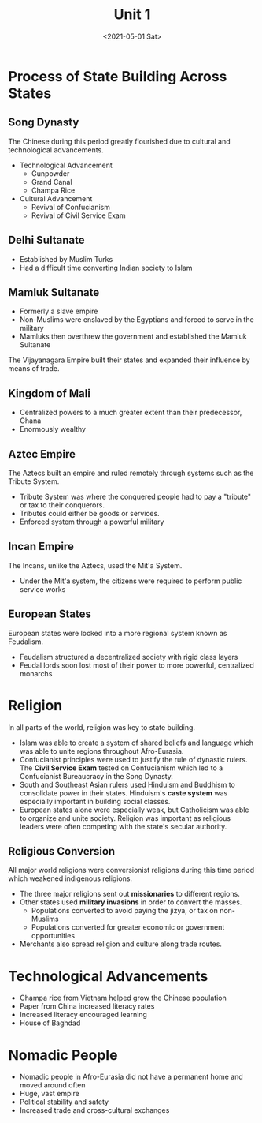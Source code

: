 #+TITLE: Unit 1
#+DATE: <2021-05-01 Sat>

* Process of State Building Across States
:PROPERTIES:
:CUSTOM_ID: process-of-state-building-across-states
:END:
** Song Dynasty
:PROPERTIES:
:CUSTOM_ID: song-dynasty
:END:
The Chinese during this period greatly flourished due to cultural and
technological advancements.

- Technological Advancement
  - Gunpowder
  - Grand Canal
  - Champa Rice
- Cultural Advancement
  - Revival of Confucianism
  - Revival of Civil Service Exam

** Delhi Sultanate
:PROPERTIES:
:CUSTOM_ID: delhi-sultanate
:END:
- Established by Muslim Turks
- Had a difficult time converting Indian society to Islam

** Mamluk Sultanate
:PROPERTIES:
:CUSTOM_ID: mamluk-sultanate
:END:
- Formerly a slave empire
- Non-Muslims were enslaved by the Egyptians and forced to serve in the
  military
- Mamluks then overthrew the government and established the Mamluk
  Sultanate

The Vijayanagara Empire built their states and expanded their influence
by means of trade.

** Kingdom of Mali
:PROPERTIES:
:CUSTOM_ID: kingdom-of-mali
:END:
- Centralized powers to a much greater extent than their predecessor,
  Ghana
- Enormously wealthy

** Aztec Empire
:PROPERTIES:
:CUSTOM_ID: aztec-empire
:END:
The Aztecs built an empire and ruled remotely through systems such as
the Tribute System.

- Tribute System was where the conquered people had to pay a "tribute"
  or tax to their conquerors.
- Tributes could either be goods or services.
- Enforced system through a powerful military

** Incan Empire
:PROPERTIES:
:CUSTOM_ID: incan-empire
:END:
The Incans, unlike the Aztecs, used the Mit'a System.

- Under the Mit'a system, the citizens were required to perform public
  service works

** European States
:PROPERTIES:
:CUSTOM_ID: european-states
:END:
European states were locked into a more regional system known as
Feudalism.

- Feudalism structured a decentralized society with rigid class layers
- Feudal lords soon lost most of their power to more powerful,
  centralized monarchs

* Religion
:PROPERTIES:
:CUSTOM_ID: religion
:END:
In all parts of the world, religion was key to state building.

- Islam was able to create a system of shared beliefs and language which
  was able to unite regions throughout Afro-Eurasia.
- Confucianist principles were used to justify the rule of dynastic
  rulers. The *Civil Service Exam* tested on Confucianism which led to a
  Confucianist Bureaucracy in the Song Dynasty.
- South and Southeast Asian rulers used Hinduism and Buddhism to
  consolidate power in their states. Hinduism's *caste system* was
  especially important in building social classes.
- European states alone were especially weak, but Catholicism was able
  to organize and unite society. Religion was important as religious
  leaders were often competing with the state's secular authority.

** Religious Conversion
:PROPERTIES:
:CUSTOM_ID: religious-conversion
:END:
All major world religions were conversionist religions during this time
period which weakened indigenous religions.

- The three major religions sent out *missionaries* to different
  regions.
- Other states used *military invasions* in order to convert the masses.
  - Populations converted to avoid paying the jizya, or tax on
    non-Muslims
  - Populations converted for greater economic or government
    opportunities
- Merchants also spread religion and culture along trade routes.

* Technological Advancements
:PROPERTIES:
:CUSTOM_ID: technological-advancements
:END:
- Champa rice from Vietnam helped grow the Chinese population
- Paper from China increased literacy rates
- Increased literacy encouraged learning
- House of Baghdad

* Nomadic People
:PROPERTIES:
:CUSTOM_ID: nomadic-people
:END:
- Nomadic people in Afro-Eurasia did not have a permanent home and moved
  around often
- Huge, vast empire
- Political stability and safety
- Increased trade and cross-cultural exchanges

